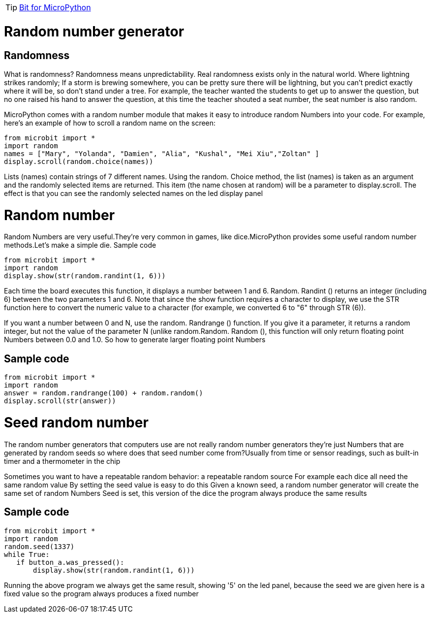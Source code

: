 TIP: link:/en/BPI-Bit/Bit_for_MicroPython#_development_tutorialbased_on_microbit[Bit for MicroPython]

= Random number generator
== Randomness
What is randomness? Randomness means unpredictability. Real randomness exists only in the natural world. Where lightning strikes randomly; If a storm is brewing somewhere, you can be pretty sure there will be lightning, but you can't predict exactly where it will be, so don't stand under a tree. For example, the teacher wanted the students to get up to answer the question, but no one raised his hand to answer the question, at this time the teacher shouted a seat number, the seat number is also random.

MicroPython comes with a random number module that makes it easy to introduce random Numbers into your code. For example, here's an example of how to scroll a random name on the screen:
```sh
from microbit import *
import random
names = ["Mary", "Yolanda", "Damien", "Alia", "Kushal", "Mei Xiu","Zoltan" ]
display.scroll(random.choice(names))
```
Lists (names) contain strings of 7 different names. Using the random. Choice method, the list (names) is taken as an argument and the randomly selected items are returned. This item (the name chosen at random) will be a parameter to display.scroll. The effect is that you can see the randomly selected names on the led display panel

= Random number
Random Numbers are very useful.They're very common in games, like dice.MicroPython provides some useful random number methods.Let's make a simple die. Sample code
```sh
from microbit import *
import random
display.show(str(random.randint(1, 6)))
```
Each time the board executes this function, it displays a number between 1 and 6. Random. Randint () returns an integer (including 6) between the two parameters 1 and 6. Note that since the show function requires a character to display, we use the STR function here to convert the numeric value to a character (for example, we converted 6 to "6" through STR (6)).

If you want a number between 0 and N, use the random. Randrange () function. If you give it a parameter, it returns a random integer, but not the value of the parameter N (unlike random.Random. Random (), this function will only return floating point Numbers between 0.0 and 1.0. So how to generate larger floating point Numbers

== 	Sample code
```sh
from microbit import *
import random
answer = random.randrange(100) + random.random()
display.scroll(str(answer))
```

= Seed random number
The random number generators that computers use are not really random number generators they're just Numbers that are generated by random seeds so where does that seed number come from?Usually from time or sensor readings, such as built-in timer and a thermometer in the chip

Sometimes you want to have a repeatable random behavior: a repeatable random source For example each dice all need the same random value By setting the seed value is easy to do this Given a known seed, a random number generator will create the same set of random Numbers Seed is set, this version of the dice the program always produce the same results

== Sample code
```sh
from microbit import *
import random
random.seed(1337)
while True:
   if button_a.was_pressed():
       display.show(str(random.randint(1, 6)))
```
Running the above program we always get the same result, showing '5' on the led panel, because the seed we are given here is a fixed value so the program always produces a fixed number